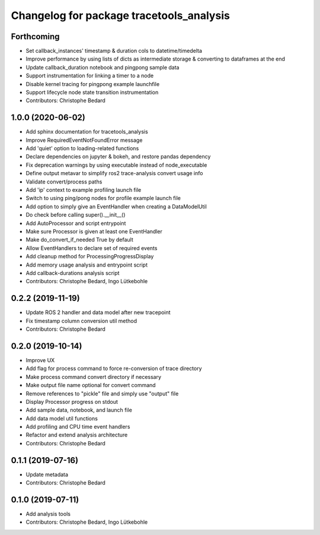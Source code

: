 ^^^^^^^^^^^^^^^^^^^^^^^^^^^^^^^^^^^^^^^^^
Changelog for package tracetools_analysis
^^^^^^^^^^^^^^^^^^^^^^^^^^^^^^^^^^^^^^^^^

Forthcoming
-----------
* Set callback_instances' timestamp & duration cols to datetime/timedelta
* Improve performance by using lists of dicts as intermediate storage & converting to dataframes at the end
* Update callback_duration notebook and pingpong sample data
* Support instrumentation for linking a timer to a node
* Disable kernel tracing for pingpong example launchfile
* Support lifecycle node state transition instrumentation
* Contributors: Christophe Bedard

1.0.0 (2020-06-02)
------------------
* Add sphinx documentation for tracetools_analysis
* Improve RequiredEventNotFoundError message
* Add 'quiet' option to loading-related functions
* Declare dependencies on jupyter & bokeh, and restore pandas dependency
* Fix deprecation warnings by using executable instead of node_executable
* Define output metavar to simplify ros2 trace-analysis convert usage info
* Validate convert/process paths
* Add 'ip' context to example profiling launch file
* Switch to using ping/pong nodes for profile example launch file
* Add option to simply give an EventHandler when creating a DataModelUtil
* Do check before calling super().__init_\_()
* Add AutoProcessor and script entrypoint
* Make sure Processor is given at least one EventHandler
* Make do_convert_if_needed True by default
* Allow EventHandlers to declare set of required events
* Add cleanup method for ProcessingProgressDisplay
* Add memory usage analysis and entrypoint script
* Add callback-durations analysis script
* Contributors: Christophe Bedard, Ingo Lütkebohle

0.2.2 (2019-11-19)
------------------
* Update ROS 2 handler and data model after new tracepoint
* Fix timestamp column conversion util method
* Contributors: Christophe Bedard

0.2.0 (2019-10-14)
------------------
* Improve UX
* Add flag for process command to force re-conversion of trace directory
* Make process command convert directory if necessary
* Make output file name optional for convert command
* Remove references to "pickle" file and simply use "output" file
* Display Processor progress on stdout
* Add sample data, notebook, and launch file
* Add data model util functions
* Add profiling and CPU time event handlers
* Refactor and extend analysis architecture
* Contributors: Christophe Bedard

0.1.1 (2019-07-16)
------------------
* Update metadata
* Contributors: Christophe Bedard

0.1.0 (2019-07-11)
------------------
* Add analysis tools
* Contributors: Christophe Bedard, Ingo Lütkebohle
